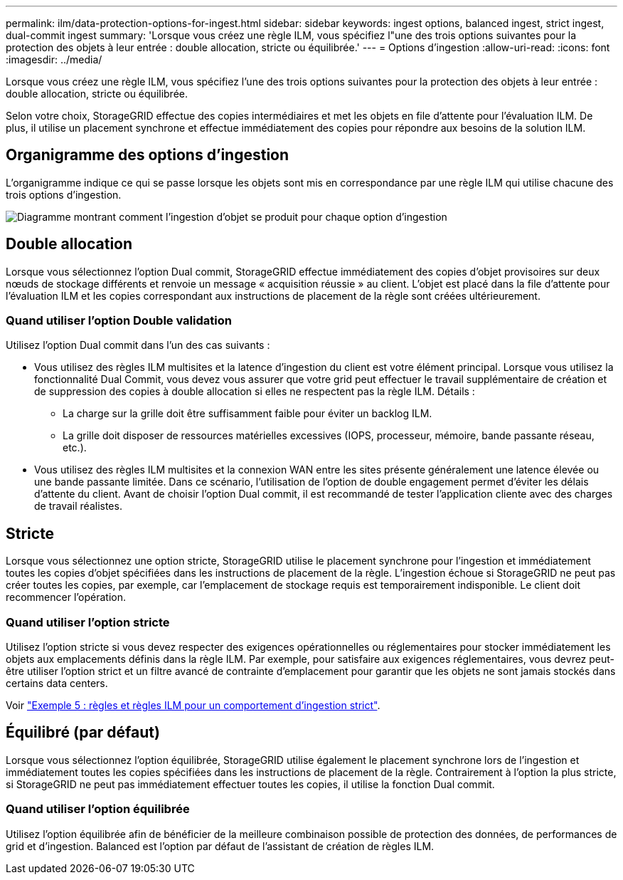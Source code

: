 ---
permalink: ilm/data-protection-options-for-ingest.html 
sidebar: sidebar 
keywords: ingest options, balanced ingest, strict ingest, dual-commit ingest 
summary: 'Lorsque vous créez une règle ILM, vous spécifiez l"une des trois options suivantes pour la protection des objets à leur entrée : double allocation, stricte ou équilibrée.' 
---
= Options d'ingestion
:allow-uri-read: 
:icons: font
:imagesdir: ../media/


[role="lead"]
Lorsque vous créez une règle ILM, vous spécifiez l'une des trois options suivantes pour la protection des objets à leur entrée : double allocation, stricte ou équilibrée.

Selon votre choix, StorageGRID effectue des copies intermédiaires et met les objets en file d'attente pour l'évaluation ILM. De plus, il utilise un placement synchrone et effectue immédiatement des copies pour répondre aux besoins de la solution ILM.



== Organigramme des options d'ingestion

L'organigramme indique ce qui se passe lorsque les objets sont mis en correspondance par une règle ILM qui utilise chacune des trois options d'ingestion.

image::../media/ingest_object_lifecycle.png[Diagramme montrant comment l'ingestion d'objet se produit pour chaque option d'ingestion]



== Double allocation

Lorsque vous sélectionnez l'option Dual commit, StorageGRID effectue immédiatement des copies d'objet provisoires sur deux nœuds de stockage différents et renvoie un message « acquisition réussie » au client. L'objet est placé dans la file d'attente pour l'évaluation ILM et les copies correspondant aux instructions de placement de la règle sont créées ultérieurement.



=== Quand utiliser l'option Double validation

Utilisez l'option Dual commit dans l'un des cas suivants :

* Vous utilisez des règles ILM multisites et la latence d'ingestion du client est votre élément principal. Lorsque vous utilisez la fonctionnalité Dual Commit, vous devez vous assurer que votre grid peut effectuer le travail supplémentaire de création et de suppression des copies à double allocation si elles ne respectent pas la règle ILM. Détails :
+
** La charge sur la grille doit être suffisamment faible pour éviter un backlog ILM.
** La grille doit disposer de ressources matérielles excessives (IOPS, processeur, mémoire, bande passante réseau, etc.).


* Vous utilisez des règles ILM multisites et la connexion WAN entre les sites présente généralement une latence élevée ou une bande passante limitée. Dans ce scénario, l'utilisation de l'option de double engagement permet d'éviter les délais d'attente du client. Avant de choisir l'option Dual commit, il est recommandé de tester l'application cliente avec des charges de travail réalistes.




== Stricte

Lorsque vous sélectionnez une option stricte, StorageGRID utilise le placement synchrone pour l'ingestion et immédiatement toutes les copies d'objet spécifiées dans les instructions de placement de la règle. L'ingestion échoue si StorageGRID ne peut pas créer toutes les copies, par exemple, car l'emplacement de stockage requis est temporairement indisponible. Le client doit recommencer l'opération.



=== Quand utiliser l'option stricte

Utilisez l'option stricte si vous devez respecter des exigences opérationnelles ou réglementaires pour stocker immédiatement les objets aux emplacements définis dans la règle ILM. Par exemple, pour satisfaire aux exigences réglementaires, vous devrez peut-être utiliser l'option strict et un filtre avancé de contrainte d'emplacement pour garantir que les objets ne sont jamais stockés dans certains data centers.

Voir link:example-5-ilm-rules-and-policy-for-strict-ingest-behavior.html["Exemple 5 : règles et règles ILM pour un comportement d'ingestion strict"].



== Équilibré (par défaut)

Lorsque vous sélectionnez l'option équilibrée, StorageGRID utilise également le placement synchrone lors de l'ingestion et immédiatement toutes les copies spécifiées dans les instructions de placement de la règle. Contrairement à l'option la plus stricte, si StorageGRID ne peut pas immédiatement effectuer toutes les copies, il utilise la fonction Dual commit.



=== Quand utiliser l'option équilibrée

Utilisez l'option équilibrée afin de bénéficier de la meilleure combinaison possible de protection des données, de performances de grid et d'ingestion. Balanced est l'option par défaut de l'assistant de création de règles ILM.
